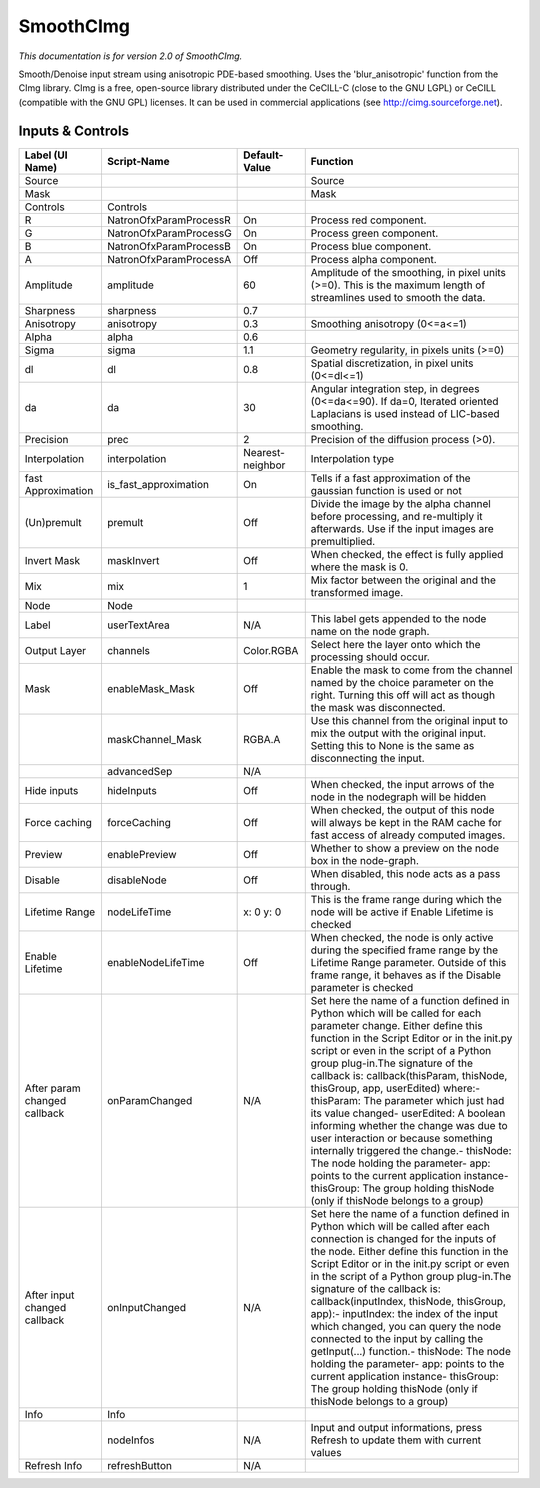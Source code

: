 SmoothCImg
==========

.. figure:: net.sf.cimg.CImgSmooth.png
   :alt: 

*This documentation is for version 2.0 of SmoothCImg.*

Smooth/Denoise input stream using anisotropic PDE-based smoothing. Uses the 'blur\_anisotropic' function from the CImg library. CImg is a free, open-source library distributed under the CeCILL-C (close to the GNU LGPL) or CeCILL (compatible with the GNU GPL) licenses. It can be used in commercial applications (see http://cimg.sourceforge.net).

Inputs & Controls
-----------------

+--------------------------------+---------------------------+--------------------+-----------------------------------------------------------------------------------------------------------------------------------------------------------------------------------------------------------------------------------------------------------------------------------------------------------------------------------------------------------------------------------------------------------------------------------------------------------------------------------------------------------------------------------------------------------------------------------------------------------------------------------------------------------------------------------------------------------+
| Label (UI Name)                | Script-Name               | Default-Value      | Function                                                                                                                                                                                                                                                                                                                                                                                                                                                                                                                                                                                                                                                                                                  |
+================================+===========================+====================+===========================================================================================================================================================================================================================================================================================================================================================================================================================================================================================================================================================================================================================================================================================================+
| Source                         |                           |                    | Source                                                                                                                                                                                                                                                                                                                                                                                                                                                                                                                                                                                                                                                                                                    |
+--------------------------------+---------------------------+--------------------+-----------------------------------------------------------------------------------------------------------------------------------------------------------------------------------------------------------------------------------------------------------------------------------------------------------------------------------------------------------------------------------------------------------------------------------------------------------------------------------------------------------------------------------------------------------------------------------------------------------------------------------------------------------------------------------------------------------+
| Mask                           |                           |                    | Mask                                                                                                                                                                                                                                                                                                                                                                                                                                                                                                                                                                                                                                                                                                      |
+--------------------------------+---------------------------+--------------------+-----------------------------------------------------------------------------------------------------------------------------------------------------------------------------------------------------------------------------------------------------------------------------------------------------------------------------------------------------------------------------------------------------------------------------------------------------------------------------------------------------------------------------------------------------------------------------------------------------------------------------------------------------------------------------------------------------------+
| Controls                       | Controls                  |                    |                                                                                                                                                                                                                                                                                                                                                                                                                                                                                                                                                                                                                                                                                                           |
+--------------------------------+---------------------------+--------------------+-----------------------------------------------------------------------------------------------------------------------------------------------------------------------------------------------------------------------------------------------------------------------------------------------------------------------------------------------------------------------------------------------------------------------------------------------------------------------------------------------------------------------------------------------------------------------------------------------------------------------------------------------------------------------------------------------------------+
| R                              | NatronOfxParamProcessR    | On                 | Process red component.                                                                                                                                                                                                                                                                                                                                                                                                                                                                                                                                                                                                                                                                                    |
+--------------------------------+---------------------------+--------------------+-----------------------------------------------------------------------------------------------------------------------------------------------------------------------------------------------------------------------------------------------------------------------------------------------------------------------------------------------------------------------------------------------------------------------------------------------------------------------------------------------------------------------------------------------------------------------------------------------------------------------------------------------------------------------------------------------------------+
| G                              | NatronOfxParamProcessG    | On                 | Process green component.                                                                                                                                                                                                                                                                                                                                                                                                                                                                                                                                                                                                                                                                                  |
+--------------------------------+---------------------------+--------------------+-----------------------------------------------------------------------------------------------------------------------------------------------------------------------------------------------------------------------------------------------------------------------------------------------------------------------------------------------------------------------------------------------------------------------------------------------------------------------------------------------------------------------------------------------------------------------------------------------------------------------------------------------------------------------------------------------------------+
| B                              | NatronOfxParamProcessB    | On                 | Process blue component.                                                                                                                                                                                                                                                                                                                                                                                                                                                                                                                                                                                                                                                                                   |
+--------------------------------+---------------------------+--------------------+-----------------------------------------------------------------------------------------------------------------------------------------------------------------------------------------------------------------------------------------------------------------------------------------------------------------------------------------------------------------------------------------------------------------------------------------------------------------------------------------------------------------------------------------------------------------------------------------------------------------------------------------------------------------------------------------------------------+
| A                              | NatronOfxParamProcessA    | Off                | Process alpha component.                                                                                                                                                                                                                                                                                                                                                                                                                                                                                                                                                                                                                                                                                  |
+--------------------------------+---------------------------+--------------------+-----------------------------------------------------------------------------------------------------------------------------------------------------------------------------------------------------------------------------------------------------------------------------------------------------------------------------------------------------------------------------------------------------------------------------------------------------------------------------------------------------------------------------------------------------------------------------------------------------------------------------------------------------------------------------------------------------------+
| Amplitude                      | amplitude                 | 60                 | Amplitude of the smoothing, in pixel units (>=0). This is the maximum length of streamlines used to smooth the data.                                                                                                                                                                                                                                                                                                                                                                                                                                                                                                                                                                                      |
+--------------------------------+---------------------------+--------------------+-----------------------------------------------------------------------------------------------------------------------------------------------------------------------------------------------------------------------------------------------------------------------------------------------------------------------------------------------------------------------------------------------------------------------------------------------------------------------------------------------------------------------------------------------------------------------------------------------------------------------------------------------------------------------------------------------------------+
| Sharpness                      | sharpness                 | 0.7                |                                                                                                                                                                                                                                                                                                                                                                                                                                                                                                                                                                                                                                                                                                           |
+--------------------------------+---------------------------+--------------------+-----------------------------------------------------------------------------------------------------------------------------------------------------------------------------------------------------------------------------------------------------------------------------------------------------------------------------------------------------------------------------------------------------------------------------------------------------------------------------------------------------------------------------------------------------------------------------------------------------------------------------------------------------------------------------------------------------------+
| Anisotropy                     | anisotropy                | 0.3                | Smoothing anisotropy (0<=a<=1)                                                                                                                                                                                                                                                                                                                                                                                                                                                                                                                                                                                                                                                                            |
+--------------------------------+---------------------------+--------------------+-----------------------------------------------------------------------------------------------------------------------------------------------------------------------------------------------------------------------------------------------------------------------------------------------------------------------------------------------------------------------------------------------------------------------------------------------------------------------------------------------------------------------------------------------------------------------------------------------------------------------------------------------------------------------------------------------------------+
| Alpha                          | alpha                     | 0.6                |                                                                                                                                                                                                                                                                                                                                                                                                                                                                                                                                                                                                                                                                                                           |
+--------------------------------+---------------------------+--------------------+-----------------------------------------------------------------------------------------------------------------------------------------------------------------------------------------------------------------------------------------------------------------------------------------------------------------------------------------------------------------------------------------------------------------------------------------------------------------------------------------------------------------------------------------------------------------------------------------------------------------------------------------------------------------------------------------------------------+
| Sigma                          | sigma                     | 1.1                | Geometry regularity, in pixels units (>=0)                                                                                                                                                                                                                                                                                                                                                                                                                                                                                                                                                                                                                                                                |
+--------------------------------+---------------------------+--------------------+-----------------------------------------------------------------------------------------------------------------------------------------------------------------------------------------------------------------------------------------------------------------------------------------------------------------------------------------------------------------------------------------------------------------------------------------------------------------------------------------------------------------------------------------------------------------------------------------------------------------------------------------------------------------------------------------------------------+
| dl                             | dl                        | 0.8                | Spatial discretization, in pixel units (0<=dl<=1)                                                                                                                                                                                                                                                                                                                                                                                                                                                                                                                                                                                                                                                         |
+--------------------------------+---------------------------+--------------------+-----------------------------------------------------------------------------------------------------------------------------------------------------------------------------------------------------------------------------------------------------------------------------------------------------------------------------------------------------------------------------------------------------------------------------------------------------------------------------------------------------------------------------------------------------------------------------------------------------------------------------------------------------------------------------------------------------------+
| da                             | da                        | 30                 | Angular integration step, in degrees (0<=da<=90). If da=0, Iterated oriented Laplacians is used instead of LIC-based smoothing.                                                                                                                                                                                                                                                                                                                                                                                                                                                                                                                                                                           |
+--------------------------------+---------------------------+--------------------+-----------------------------------------------------------------------------------------------------------------------------------------------------------------------------------------------------------------------------------------------------------------------------------------------------------------------------------------------------------------------------------------------------------------------------------------------------------------------------------------------------------------------------------------------------------------------------------------------------------------------------------------------------------------------------------------------------------+
| Precision                      | prec                      | 2                  | Precision of the diffusion process (>0).                                                                                                                                                                                                                                                                                                                                                                                                                                                                                                                                                                                                                                                                  |
+--------------------------------+---------------------------+--------------------+-----------------------------------------------------------------------------------------------------------------------------------------------------------------------------------------------------------------------------------------------------------------------------------------------------------------------------------------------------------------------------------------------------------------------------------------------------------------------------------------------------------------------------------------------------------------------------------------------------------------------------------------------------------------------------------------------------------+
| Interpolation                  | interpolation             | Nearest-neighbor   | Interpolation type                                                                                                                                                                                                                                                                                                                                                                                                                                                                                                                                                                                                                                                                                        |
+--------------------------------+---------------------------+--------------------+-----------------------------------------------------------------------------------------------------------------------------------------------------------------------------------------------------------------------------------------------------------------------------------------------------------------------------------------------------------------------------------------------------------------------------------------------------------------------------------------------------------------------------------------------------------------------------------------------------------------------------------------------------------------------------------------------------------+
| fast Approximation             | is\_fast\_approximation   | On                 | Tells if a fast approximation of the gaussian function is used or not                                                                                                                                                                                                                                                                                                                                                                                                                                                                                                                                                                                                                                     |
+--------------------------------+---------------------------+--------------------+-----------------------------------------------------------------------------------------------------------------------------------------------------------------------------------------------------------------------------------------------------------------------------------------------------------------------------------------------------------------------------------------------------------------------------------------------------------------------------------------------------------------------------------------------------------------------------------------------------------------------------------------------------------------------------------------------------------+
| (Un)premult                    | premult                   | Off                | Divide the image by the alpha channel before processing, and re-multiply it afterwards. Use if the input images are premultiplied.                                                                                                                                                                                                                                                                                                                                                                                                                                                                                                                                                                        |
+--------------------------------+---------------------------+--------------------+-----------------------------------------------------------------------------------------------------------------------------------------------------------------------------------------------------------------------------------------------------------------------------------------------------------------------------------------------------------------------------------------------------------------------------------------------------------------------------------------------------------------------------------------------------------------------------------------------------------------------------------------------------------------------------------------------------------+
| Invert Mask                    | maskInvert                | Off                | When checked, the effect is fully applied where the mask is 0.                                                                                                                                                                                                                                                                                                                                                                                                                                                                                                                                                                                                                                            |
+--------------------------------+---------------------------+--------------------+-----------------------------------------------------------------------------------------------------------------------------------------------------------------------------------------------------------------------------------------------------------------------------------------------------------------------------------------------------------------------------------------------------------------------------------------------------------------------------------------------------------------------------------------------------------------------------------------------------------------------------------------------------------------------------------------------------------+
| Mix                            | mix                       | 1                  | Mix factor between the original and the transformed image.                                                                                                                                                                                                                                                                                                                                                                                                                                                                                                                                                                                                                                                |
+--------------------------------+---------------------------+--------------------+-----------------------------------------------------------------------------------------------------------------------------------------------------------------------------------------------------------------------------------------------------------------------------------------------------------------------------------------------------------------------------------------------------------------------------------------------------------------------------------------------------------------------------------------------------------------------------------------------------------------------------------------------------------------------------------------------------------+
| Node                           | Node                      |                    |                                                                                                                                                                                                                                                                                                                                                                                                                                                                                                                                                                                                                                                                                                           |
+--------------------------------+---------------------------+--------------------+-----------------------------------------------------------------------------------------------------------------------------------------------------------------------------------------------------------------------------------------------------------------------------------------------------------------------------------------------------------------------------------------------------------------------------------------------------------------------------------------------------------------------------------------------------------------------------------------------------------------------------------------------------------------------------------------------------------+
| Label                          | userTextArea              | N/A                | This label gets appended to the node name on the node graph.                                                                                                                                                                                                                                                                                                                                                                                                                                                                                                                                                                                                                                              |
+--------------------------------+---------------------------+--------------------+-----------------------------------------------------------------------------------------------------------------------------------------------------------------------------------------------------------------------------------------------------------------------------------------------------------------------------------------------------------------------------------------------------------------------------------------------------------------------------------------------------------------------------------------------------------------------------------------------------------------------------------------------------------------------------------------------------------+
| Output Layer                   | channels                  | Color.RGBA         | Select here the layer onto which the processing should occur.                                                                                                                                                                                                                                                                                                                                                                                                                                                                                                                                                                                                                                             |
+--------------------------------+---------------------------+--------------------+-----------------------------------------------------------------------------------------------------------------------------------------------------------------------------------------------------------------------------------------------------------------------------------------------------------------------------------------------------------------------------------------------------------------------------------------------------------------------------------------------------------------------------------------------------------------------------------------------------------------------------------------------------------------------------------------------------------+
| Mask                           | enableMask\_Mask          | Off                | Enable the mask to come from the channel named by the choice parameter on the right. Turning this off will act as though the mask was disconnected.                                                                                                                                                                                                                                                                                                                                                                                                                                                                                                                                                       |
+--------------------------------+---------------------------+--------------------+-----------------------------------------------------------------------------------------------------------------------------------------------------------------------------------------------------------------------------------------------------------------------------------------------------------------------------------------------------------------------------------------------------------------------------------------------------------------------------------------------------------------------------------------------------------------------------------------------------------------------------------------------------------------------------------------------------------+
|                                | maskChannel\_Mask         | RGBA.A             | Use this channel from the original input to mix the output with the original input. Setting this to None is the same as disconnecting the input.                                                                                                                                                                                                                                                                                                                                                                                                                                                                                                                                                          |
+--------------------------------+---------------------------+--------------------+-----------------------------------------------------------------------------------------------------------------------------------------------------------------------------------------------------------------------------------------------------------------------------------------------------------------------------------------------------------------------------------------------------------------------------------------------------------------------------------------------------------------------------------------------------------------------------------------------------------------------------------------------------------------------------------------------------------+
|                                | advancedSep               | N/A                |                                                                                                                                                                                                                                                                                                                                                                                                                                                                                                                                                                                                                                                                                                           |
+--------------------------------+---------------------------+--------------------+-----------------------------------------------------------------------------------------------------------------------------------------------------------------------------------------------------------------------------------------------------------------------------------------------------------------------------------------------------------------------------------------------------------------------------------------------------------------------------------------------------------------------------------------------------------------------------------------------------------------------------------------------------------------------------------------------------------+
| Hide inputs                    | hideInputs                | Off                | When checked, the input arrows of the node in the nodegraph will be hidden                                                                                                                                                                                                                                                                                                                                                                                                                                                                                                                                                                                                                                |
+--------------------------------+---------------------------+--------------------+-----------------------------------------------------------------------------------------------------------------------------------------------------------------------------------------------------------------------------------------------------------------------------------------------------------------------------------------------------------------------------------------------------------------------------------------------------------------------------------------------------------------------------------------------------------------------------------------------------------------------------------------------------------------------------------------------------------+
| Force caching                  | forceCaching              | Off                | When checked, the output of this node will always be kept in the RAM cache for fast access of already computed images.                                                                                                                                                                                                                                                                                                                                                                                                                                                                                                                                                                                    |
+--------------------------------+---------------------------+--------------------+-----------------------------------------------------------------------------------------------------------------------------------------------------------------------------------------------------------------------------------------------------------------------------------------------------------------------------------------------------------------------------------------------------------------------------------------------------------------------------------------------------------------------------------------------------------------------------------------------------------------------------------------------------------------------------------------------------------+
| Preview                        | enablePreview             | Off                | Whether to show a preview on the node box in the node-graph.                                                                                                                                                                                                                                                                                                                                                                                                                                                                                                                                                                                                                                              |
+--------------------------------+---------------------------+--------------------+-----------------------------------------------------------------------------------------------------------------------------------------------------------------------------------------------------------------------------------------------------------------------------------------------------------------------------------------------------------------------------------------------------------------------------------------------------------------------------------------------------------------------------------------------------------------------------------------------------------------------------------------------------------------------------------------------------------+
| Disable                        | disableNode               | Off                | When disabled, this node acts as a pass through.                                                                                                                                                                                                                                                                                                                                                                                                                                                                                                                                                                                                                                                          |
+--------------------------------+---------------------------+--------------------+-----------------------------------------------------------------------------------------------------------------------------------------------------------------------------------------------------------------------------------------------------------------------------------------------------------------------------------------------------------------------------------------------------------------------------------------------------------------------------------------------------------------------------------------------------------------------------------------------------------------------------------------------------------------------------------------------------------+
| Lifetime Range                 | nodeLifeTime              | x: 0 y: 0          | This is the frame range during which the node will be active if Enable Lifetime is checked                                                                                                                                                                                                                                                                                                                                                                                                                                                                                                                                                                                                                |
+--------------------------------+---------------------------+--------------------+-----------------------------------------------------------------------------------------------------------------------------------------------------------------------------------------------------------------------------------------------------------------------------------------------------------------------------------------------------------------------------------------------------------------------------------------------------------------------------------------------------------------------------------------------------------------------------------------------------------------------------------------------------------------------------------------------------------+
| Enable Lifetime                | enableNodeLifeTime        | Off                | When checked, the node is only active during the specified frame range by the Lifetime Range parameter. Outside of this frame range, it behaves as if the Disable parameter is checked                                                                                                                                                                                                                                                                                                                                                                                                                                                                                                                    |
+--------------------------------+---------------------------+--------------------+-----------------------------------------------------------------------------------------------------------------------------------------------------------------------------------------------------------------------------------------------------------------------------------------------------------------------------------------------------------------------------------------------------------------------------------------------------------------------------------------------------------------------------------------------------------------------------------------------------------------------------------------------------------------------------------------------------------+
| After param changed callback   | onParamChanged            | N/A                | Set here the name of a function defined in Python which will be called for each parameter change. Either define this function in the Script Editor or in the init.py script or even in the script of a Python group plug-in.The signature of the callback is: callback(thisParam, thisNode, thisGroup, app, userEdited) where:- thisParam: The parameter which just had its value changed- userEdited: A boolean informing whether the change was due to user interaction or because something internally triggered the change.- thisNode: The node holding the parameter- app: points to the current application instance- thisGroup: The group holding thisNode (only if thisNode belongs to a group)   |
+--------------------------------+---------------------------+--------------------+-----------------------------------------------------------------------------------------------------------------------------------------------------------------------------------------------------------------------------------------------------------------------------------------------------------------------------------------------------------------------------------------------------------------------------------------------------------------------------------------------------------------------------------------------------------------------------------------------------------------------------------------------------------------------------------------------------------+
| After input changed callback   | onInputChanged            | N/A                | Set here the name of a function defined in Python which will be called after each connection is changed for the inputs of the node. Either define this function in the Script Editor or in the init.py script or even in the script of a Python group plug-in.The signature of the callback is: callback(inputIndex, thisNode, thisGroup, app):- inputIndex: the index of the input which changed, you can query the node connected to the input by calling the getInput(...) function.- thisNode: The node holding the parameter- app: points to the current application instance- thisGroup: The group holding thisNode (only if thisNode belongs to a group)                                           |
+--------------------------------+---------------------------+--------------------+-----------------------------------------------------------------------------------------------------------------------------------------------------------------------------------------------------------------------------------------------------------------------------------------------------------------------------------------------------------------------------------------------------------------------------------------------------------------------------------------------------------------------------------------------------------------------------------------------------------------------------------------------------------------------------------------------------------+
| Info                           | Info                      |                    |                                                                                                                                                                                                                                                                                                                                                                                                                                                                                                                                                                                                                                                                                                           |
+--------------------------------+---------------------------+--------------------+-----------------------------------------------------------------------------------------------------------------------------------------------------------------------------------------------------------------------------------------------------------------------------------------------------------------------------------------------------------------------------------------------------------------------------------------------------------------------------------------------------------------------------------------------------------------------------------------------------------------------------------------------------------------------------------------------------------+
|                                | nodeInfos                 | N/A                | Input and output informations, press Refresh to update them with current values                                                                                                                                                                                                                                                                                                                                                                                                                                                                                                                                                                                                                           |
+--------------------------------+---------------------------+--------------------+-----------------------------------------------------------------------------------------------------------------------------------------------------------------------------------------------------------------------------------------------------------------------------------------------------------------------------------------------------------------------------------------------------------------------------------------------------------------------------------------------------------------------------------------------------------------------------------------------------------------------------------------------------------------------------------------------------------+
| Refresh Info                   | refreshButton             | N/A                |                                                                                                                                                                                                                                                                                                                                                                                                                                                                                                                                                                                                                                                                                                           |
+--------------------------------+---------------------------+--------------------+-----------------------------------------------------------------------------------------------------------------------------------------------------------------------------------------------------------------------------------------------------------------------------------------------------------------------------------------------------------------------------------------------------------------------------------------------------------------------------------------------------------------------------------------------------------------------------------------------------------------------------------------------------------------------------------------------------------+
